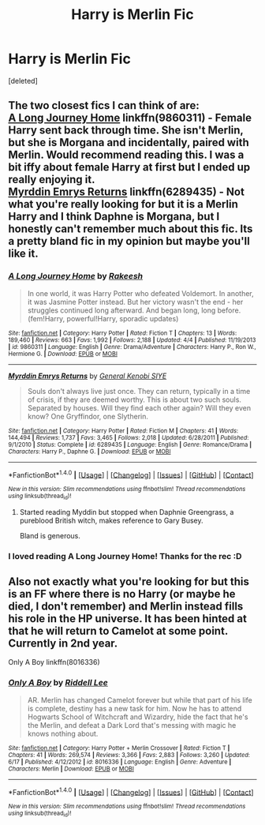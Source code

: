 #+TITLE: Harry is Merlin Fic

* Harry is Merlin Fic
:PROPERTIES:
:Score: 1
:DateUnix: 1466224820.0
:DateShort: 2016-Jun-18
:FlairText: Request
:END:
[deleted]


** The two closest fics I can think of are:\\
[[https://www.fanfiction.net/s/9860311/1/A-Long-Journey-Home][A Long Journey Home]] linkffn(9860311) - Female Harry sent back through time. She isn't Merlin, but she is Morgana and incidentally, paired with Merlin. Would recommend reading this. I was a bit iffy about female Harry at first but I ended up really enjoying it.\\
[[https://www.fanfiction.net/s/6289435/1/Myrddin-Emrys-Returns][Myrddin Emrys Returns]] linkffn(6289435) - Not what you're really looking for but it is a Merlin Harry and I think Daphne is Morgana, but I honestly can't remember much about this fic. Its a pretty bland fic in my opinion but maybe you'll like it.
:PROPERTIES:
:Author: Raishuu
:Score: 8
:DateUnix: 1466229880.0
:DateShort: 2016-Jun-18
:END:

*** [[http://www.fanfiction.net/s/9860311/1/][*/A Long Journey Home/*]] by [[https://www.fanfiction.net/u/236698/Rakeesh][/Rakeesh/]]

#+begin_quote
  In one world, it was Harry Potter who defeated Voldemort. In another, it was Jasmine Potter instead. But her victory wasn't the end - her struggles continued long afterward. And began long, long before. (fem!Harry, powerful!Harry, sporadic updates)
#+end_quote

^{/Site/: [[http://www.fanfiction.net/][fanfiction.net]] *|* /Category/: Harry Potter *|* /Rated/: Fiction T *|* /Chapters/: 13 *|* /Words/: 189,460 *|* /Reviews/: 663 *|* /Favs/: 1,992 *|* /Follows/: 2,188 *|* /Updated/: 4/4 *|* /Published/: 11/19/2013 *|* /id/: 9860311 *|* /Language/: English *|* /Genre/: Drama/Adventure *|* /Characters/: Harry P., Ron W., Hermione G. *|* /Download/: [[http://www.ff2ebook.com/old/ffn-bot/index.php?id=9860311&source=ff&filetype=epub][EPUB]] or [[http://www.ff2ebook.com/old/ffn-bot/index.php?id=9860311&source=ff&filetype=mobi][MOBI]]}

--------------

[[http://www.fanfiction.net/s/6289435/1/][*/Myrddin Emrys Returns/*]] by [[https://www.fanfiction.net/u/1023070/General-Kenobi-SIYE][/General Kenobi SIYE/]]

#+begin_quote
  Souls don't always live just once. They can return, typically in a time of crisis, if they are deemed worthy. This is about two such souls. Separated by houses. Will they find each other again? Will they even know? One Gryffindor, one Slytherin.
#+end_quote

^{/Site/: [[http://www.fanfiction.net/][fanfiction.net]] *|* /Category/: Harry Potter *|* /Rated/: Fiction M *|* /Chapters/: 41 *|* /Words/: 144,494 *|* /Reviews/: 1,737 *|* /Favs/: 3,465 *|* /Follows/: 2,018 *|* /Updated/: 6/28/2011 *|* /Published/: 9/1/2010 *|* /Status/: Complete *|* /id/: 6289435 *|* /Language/: English *|* /Genre/: Romance/Drama *|* /Characters/: Harry P., Daphne G. *|* /Download/: [[http://www.ff2ebook.com/old/ffn-bot/index.php?id=6289435&source=ff&filetype=epub][EPUB]] or [[http://www.ff2ebook.com/old/ffn-bot/index.php?id=6289435&source=ff&filetype=mobi][MOBI]]}

--------------

*FanfictionBot*^{1.4.0} *|* [[[https://github.com/tusing/reddit-ffn-bot/wiki/Usage][Usage]]] | [[[https://github.com/tusing/reddit-ffn-bot/wiki/Changelog][Changelog]]] | [[[https://github.com/tusing/reddit-ffn-bot/issues/][Issues]]] | [[[https://github.com/tusing/reddit-ffn-bot/][GitHub]]] | [[[https://www.reddit.com/message/compose?to=tusing][Contact]]]

^{/New in this version: Slim recommendations using/ ffnbot!slim! /Thread recommendations using/ linksub(thread_id)!}
:PROPERTIES:
:Author: FanfictionBot
:Score: 1
:DateUnix: 1466229887.0
:DateShort: 2016-Jun-18
:END:

**** Started reading Myddin but stopped when Daphnie Greengrass, a pureblood British witch, makes reference to Gary Busey.

Bland is generous.
:PROPERTIES:
:Author: Faeriniel
:Score: 1
:DateUnix: 1466253480.0
:DateShort: 2016-Jun-18
:END:


*** I loved reading A Long Journey Home! Thanks for the rec :D
:PROPERTIES:
:Author: snowkae
:Score: 1
:DateUnix: 1466510627.0
:DateShort: 2016-Jun-21
:END:


** Also not exactly what you're looking for but this is an FF where there is no Harry (or maybe he died, I don't remember) and Merlin instead fills his role in the HP universe. It has been hinted at that he will return to Camelot at some point. Currently in 2nd year.

Only A Boy linkffn(8016336)
:PROPERTIES:
:Author: Windschatten
:Score: 1
:DateUnix: 1466331978.0
:DateShort: 2016-Jun-19
:END:

*** [[http://www.fanfiction.net/s/8016336/1/][*/Only A Boy/*]] by [[https://www.fanfiction.net/u/2105958/Riddell-Lee][/Riddell Lee/]]

#+begin_quote
  AR. Merlin has changed Camelot forever but while that part of his life is complete, destiny has a new task for him. Now he has to attend Hogwarts School of Witchcraft and Wizardry, hide the fact that he's the Merlin, and defeat a Dark Lord that's messing with magic he knows nothing about.
#+end_quote

^{/Site/: [[http://www.fanfiction.net/][fanfiction.net]] *|* /Category/: Harry Potter + Merlin Crossover *|* /Rated/: Fiction T *|* /Chapters/: 41 *|* /Words/: 269,574 *|* /Reviews/: 3,366 *|* /Favs/: 2,883 *|* /Follows/: 3,260 *|* /Updated/: 6/17 *|* /Published/: 4/12/2012 *|* /id/: 8016336 *|* /Language/: English *|* /Genre/: Adventure *|* /Characters/: Merlin *|* /Download/: [[http://www.ff2ebook.com/old/ffn-bot/index.php?id=8016336&source=ff&filetype=epub][EPUB]] or [[http://www.ff2ebook.com/old/ffn-bot/index.php?id=8016336&source=ff&filetype=mobi][MOBI]]}

--------------

*FanfictionBot*^{1.4.0} *|* [[[https://github.com/tusing/reddit-ffn-bot/wiki/Usage][Usage]]] | [[[https://github.com/tusing/reddit-ffn-bot/wiki/Changelog][Changelog]]] | [[[https://github.com/tusing/reddit-ffn-bot/issues/][Issues]]] | [[[https://github.com/tusing/reddit-ffn-bot/][GitHub]]] | [[[https://www.reddit.com/message/compose?to=tusing][Contact]]]

^{/New in this version: Slim recommendations using/ ffnbot!slim! /Thread recommendations using/ linksub(thread_id)!}
:PROPERTIES:
:Author: FanfictionBot
:Score: 1
:DateUnix: 1466331999.0
:DateShort: 2016-Jun-19
:END:
